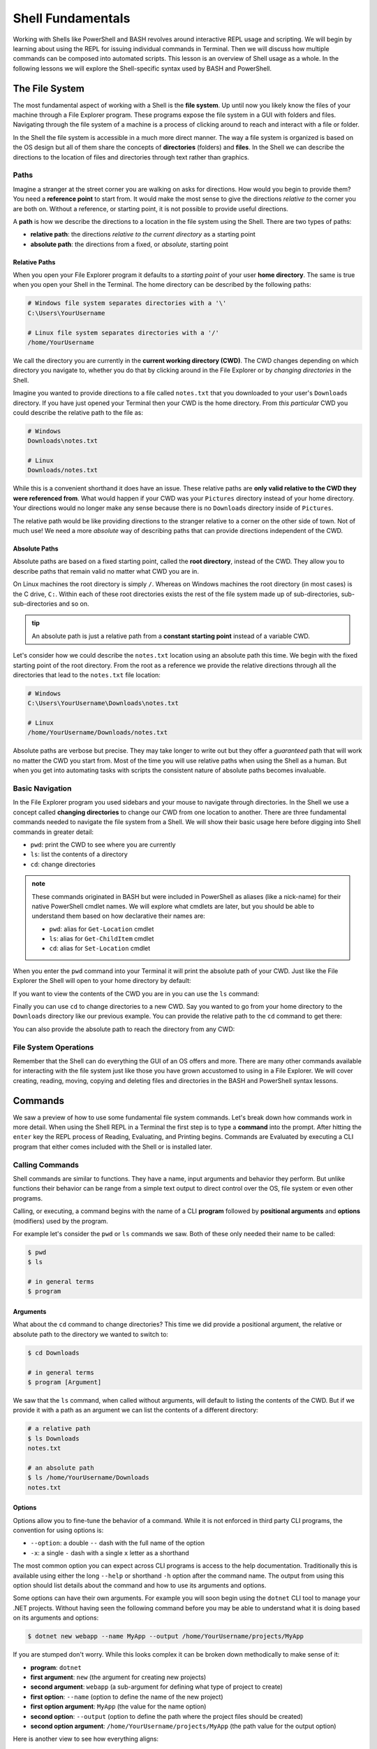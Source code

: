 ==================
Shell Fundamentals
==================

Working with Shells like PowerShell and BASH revolves around interactive REPL usage and scripting. We will begin by learning about using the REPL for issuing individual commands in Terminal. Then we will discuss how multiple commands can be composed into automated scripts. This lesson is an overview of Shell usage as a whole. In the following lessons we will explore the Shell-specific syntax used by BASH and PowerShell.

The File System
===============

The most fundamental aspect of working with a Shell is the **file system**. Up until now you likely know the files of your machine through a File Explorer program. These programs expose the file system in a GUI with folders and files. Navigating through the file system of a machine is a process of clicking around to reach and interact with a file or folder.

In the Shell the file system is accessible in a much more direct manner. The way a file system is organized is based on the OS design but all of them share the concepts of **directories** (folders) and **files**. In the Shell we can describe the directions to the location of files and directories through text rather than graphics. 

Paths
-----

Imagine a stranger at the street corner you are walking on asks for directions. How would you begin to provide them? You need a **reference point** to start from. It would make the most sense to give the directions *relative to* the corner you are both on. Without a reference, or starting point, it is not possible to provide useful directions.

A **path** is how we describe the directions to a location in the file system using the Shell. There are two types of paths:

- **relative path**: the directions *relative to the current directory* as a starting point
- **absolute path**: the directions from a fixed, or *absolute*, starting point

Relative Paths
^^^^^^^^^^^^^^

When you open your File Explorer program it defaults to a *starting point* of your user **home directory**. The same is true when you open your Shell in the Terminal. The home directory can be described by the following paths:

.. sourcecode:: powershell

   # Windows file system separates directories with a '\'
   C:\Users\YourUsername

   # Linux file system separates directories with a '/'
   /home/YourUsername

We call the directory you are currently in the **current working directory (CWD)**. The CWD changes depending on which directory you navigate to, whether you do that by clicking around in the File Explorer or by *changing directories* in the Shell.

Imagine you wanted to provide directions to a file called ``notes.txt`` that you downloaded to your user's ``Downloads`` directory. If you have just opened your Terminal then your CWD is the home directory. From *this particular* CWD you could describe the relative path to the file as:

.. sourcecode:: powershell

   # Windows
   Downloads\notes.txt

   # Linux
   Downloads/notes.txt

While this is a convenient shorthand it does have an issue. These relative paths are **only valid relative to the CWD they were referenced from**. What would happen if your CWD was your ``Pictures`` directory instead of your home directory. Your directions would no longer make any sense because there is no ``Downloads`` directory inside of ``Pictures``. 

The relative path would be like providing directions to the stranger relative to a corner on the other side of town. Not of much use! We need a more *absolute* way of describing paths that can provide directions independent of the CWD. 

Absolute Paths
^^^^^^^^^^^^^^

Absolute paths are based on a fixed starting point, called the **root directory**, instead of the CWD. They allow you to describe paths that remain valid no matter what CWD you are in.

On Linux machines the root directory is simply ``/``. Whereas on Windows machines the root directory (in most cases) is the C drive, ``C:``. Within each of these root directories exists the rest of the file system made up of sub-directories, sub-sub-directories and so on.

.. admonition:: tip

   An absolute path is just a relative path from a **constant starting point** instead of a variable CWD.

Let's consider how we could describe the ``notes.txt`` location using an absolute path this time. We begin with the fixed starting point of the root directory. From the root as a reference we provide the relative directions through all the directories that lead to the ``notes.txt`` file location:

.. sourcecode:: powershell

   # Windows
   C:\Users\YourUsername\Downloads\notes.txt

   # Linux
   /home/YourUsername/Downloads/notes.txt

Absolute paths are verbose but precise. They may take longer to write out but they offer a *guaranteed* path that will work no matter the CWD you start from. Most of the time you will use relative paths when using the Shell as a human. But when you get into automating tasks with scripts the consistent nature of absolute paths becomes invaluable.

Basic Navigation
----------------

In the File Explorer program you used sidebars and your mouse to navigate through directories. In the Shell we use a concept called **changing directories** to change our CWD from one location to another. There are three fundamental commands needed to navigate the file system from a Shell. We will show their basic usage here before digging into Shell commands in greater detail:

- ``pwd``: print the CWD to see where you are currently
- ``ls``: list the contents of a directory
- ``cd``: change directories

.. admonition:: note

   These commands originated in BASH but were included in PowerShell as aliases (like a nick-name) for their native PowerShell cmdlet names. We will explore what cmdlets are later, but you should be able to understand them based on how declarative their names are:

   - ``pwd``: alias for ``Get-Location`` cmdlet
   - ``ls``: alias for ``Get-ChildItem`` cmdlet
   - ``cd``: alias for ``Set-Location`` cmdlet

When you enter the ``pwd`` command into your Terminal it will print the absolute path of your CWD. Just like the File Explorer the Shell will open to your home directory by default:

.. sourcecode:: powershell
   :caption: Windows/PowerShell

   > pwd
   C:\Users\YourUsername

.. sourcecode:: bash
   :caption: Linux/BASH

   $ pwd
   /home/YourUsername

If you want to view the contents of the CWD you are in you can use the ``ls`` command:

.. sourcecode:: powershell
   :caption: Windows/PowerShell

   > ls
   # contents of home directory

.. sourcecode:: bash
   :caption: Linux/BASH

   $ ls
   # contents of home directory 

Finally you can use ``cd`` to change directories to a new CWD. Say you wanted to go from your home directory to the ``Downloads`` directory like our previous example. You can provide the relative path to the ``cd`` command to get there:

.. sourcecode:: powershell
   :caption: Windows/PowerShell

   > cd Downloads

   > pwd
   C:\Users\YourUsername\Downloads

   > ls
   notes.txt

.. sourcecode:: bash
   :caption: Linux/BASH

   $ cd Downloads

   $ pwd
   /home/YourUsername/Downloads 
  
   $ ls
   notes.txt

You can also provide the absolute path to reach the directory from any CWD:

.. sourcecode:: powershell
   :caption: Windows/PowerShell

   > cd C:\Users\YourUsername\Downloads

   > pwd
   C:\Users\YourUsername\Downloads

.. sourcecode:: bash
   :caption: Linux/BASH

   $ cd /home/YourUsername/Downloads

   $ pwd
   /home/YourUsername/Downloads

File System Operations
------------------------

Remember that the Shell can do everything the GUI of an OS offers and more. There are many other commands available for interacting with the file system just like those you have grown accustomed to using in a File Explorer. We will cover creating, reading, moving, copying and deleting files and directories in the BASH and PowerShell syntax lessons.  

Commands
========

We saw a preview of how to use some fundamental file system commands. Let's break down how commands work in more detail. When using the Shell REPL in a Terminal the first step is to type a **command** into the prompt. After hitting the ``enter`` key the REPL process of Reading, Evaluating, and Printing begins. Commands are Evaluated by executing a CLI program that either comes included with the Shell or is installed later.

Calling Commands
----------------

Shell commands are similar to functions. They have a name, input arguments and behavior they perform. But unlike functions their behavior can be range from a simple text output to direct control over the OS, file system or even other programs.

Calling, or executing, a command begins with the name of a CLI **program** followed by **positional arguments** and **options** (modifiers) used by the program. 

For example let's consider the ``pwd`` or ``ls`` commands we saw. Both of these only needed their name to be called:

.. sourcecode:: bash

   $ pwd
   $ ls

   # in general terms
   $ program

Arguments
^^^^^^^^^

What about the ``cd`` command to change directories? This time we did provide a positional argument, the relative or absolute path to the directory we wanted to switch to:

.. sourcecode:: bash

   $ cd Downloads

   # in general terms
   $ program [Argument]

We saw that the ``ls`` command, when called without arguments, will default to listing the contents of the CWD. But if we provide it with a path as an argument we can list the contents of a different directory:

.. sourcecode:: bash

   # a relative path
   $ ls Downloads
   notes.txt

   # an absolute path
   $ ls /home/YourUsername/Downloads
   notes.txt

Options
^^^^^^^

Options allow you to fine-tune the behavior of a command. While it is not enforced in third party CLI programs, the convention for using options is:

- ``--option``: a double ``--`` dash with the full name of the option
- ``-x``: a single ``-`` dash with a single ``x`` letter as a shorthand

The most common option you can expect across CLI programs is access to the help documentation. Traditionally this is available using either the long ``--help`` or shorthand ``-h`` option after the command name. The output from using this option should list details about the command and how to use its arguments and options.

Some options can have their own arguments. For example you will soon begin using the ``dotnet`` CLI tool to manage your .NET projects. Without having seen the following command before you may be able to understand what it is doing based on its arguments and options:

.. sourcecode:: bash

   $ dotnet new webapp --name MyApp --output /home/YourUsername/projects/MyApp

If you are stumped don't worry. While this looks complex it can be broken down methodically to make sense of it:

- **program**: ``dotnet``
- **first argument**: ``new`` (the argument for creating new projects)
- **second argument**: ``webapp`` (a sub-argument for defining what type of project to create)
- **first option**: ``--name`` (option to define the name of the new project)
- **first option argument**: ``MyApp`` (the value for the name option)
- **second option**: ``--output`` (option to define the path where the project files should be created)
- **second option argument**: ``/home/YourUsername/projects/MyApp`` (the path value for the output option)

Here is another view to see how everything aligns:

.. sourcecode:: bash

   # program [argument 1] [argument 1 sub-argument] --[option 1] [option 1 argument] --[option 2] [option 2 argument]
   $ dotnet new webapp --name MyApp --output /home/YourUsername/projects/MyApp
   

CLI Tools
=========

General CLI Tool Usage
----------------------

- program arguments options option-arguments
- use git examples for something they can relate to
- use dotnet examples for preview of what they will see the next day

Package Managers
----------------

- manage downloading, installing/building and configuring tools for easy updates and cleanup relative to manual approach
- ubuntu: apt
- windows: chocolatey

Cross-Platform Tools
--------------------

- tools used in this course
   - dotnet
   - az
   - git
   - mysql

Environment Variables
=====================

System Variables
----------------

- shell profile files
- affects all Shell sessions

The PATH
--------

- where to look and in what order to look for CLI programs
- draw parallel with .exe applications. show screenshot of where they are installed and called from
- tip: when "command not found" check PATH
- how to view and set the PATH explained more detail in individual Shell lessons


The big difference between the functions you are familiar with and commands in a Shell is how they are referenced. Instead of a being able to reference a function defined in your source code, command programs are **executable** files that are installed on your machine. Commands programs exist in standard locations depending on the OS and Shell(built-in commands), or customized by the user during installation. 

Because commands can be installed in different locations in your machine the Shell needs to know where to find it before it can execute it. We call this location the **file path**, or **path**, to the program file. On Linux the BASH built-in commands are installed by default at the path ``/usr/bin/<program name>``. Whereas on Windows you could find built-in PowerShell programs, called **cmdlets**, at the ``C:\Windows\System32\WindowsPowerShell\<cmdlet name>`` path.

The *unique name* of a program, like that of a function, is its full path. The full path is referred to as an **absolute path** and in some cases can be verbose. Working from the command-line is supposed to be concise and direct. It would be inefficient to have to type out the absolute path every time you want to issue a command. For this reason Shells have a mechanism for registering base paths (like ``/usr/bin/`` or ``C:\Windows\System32\WindowsPowerShell\``)

Piping
======

- feeding output of one command as the input into the next
- data pipeline for transformation
- pipe ``|`` operator

Scripting
=========

- shortcuts for automating common tasks
- automated configuration of machines
- fundamentals of programming available (vars [local], DS, loops, conditionals, functions)

